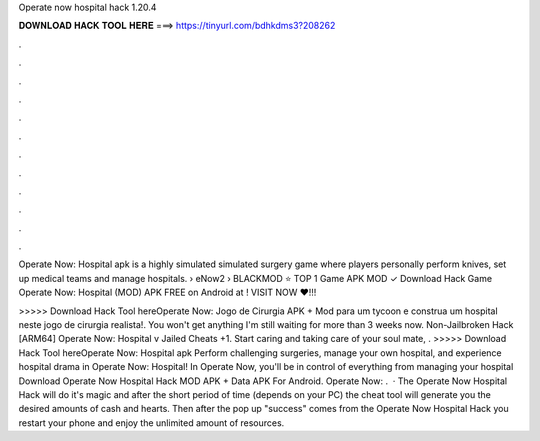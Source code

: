 Operate now hospital hack 1.20.4



𝐃𝐎𝐖𝐍𝐋𝐎𝐀𝐃 𝐇𝐀𝐂𝐊 𝐓𝐎𝐎𝐋 𝐇𝐄𝐑𝐄 ===> https://tinyurl.com/bdhkdms3?208262



.



.



.



.



.



.



.



.



.



.



.



.

Operate Now: Hospital apk is a highly simulated simulated surgery game where players personally perform knives, set up medical teams and manage hospitals.  › eNow2 ›  BLACKMOD ⭐ TOP 1 Game APK MOD ✓ Download Hack Game Operate Now: Hospital (MOD) APK FREE on Android at ! VISIT NOW ❤️!!!

>>>>> Download Hack Tool hereOperate Now: Jogo de Cirurgia APK + Mod para  um tycoon e construa um hospital neste jogo de cirurgia realista!. You won't get anything I'm still waiting for more than 3 weeks now. Non-Jailbroken Hack [ARM64] Operate Now: Hospital v Jailed Cheats +1. Start caring and taking care of your soul mate, . >>>>> Download Hack Tool hereOperate Now: Hospital apk Perform challenging surgeries, manage your own hospital, and experience hospital drama in Operate Now: Hospital! In Operate Now, you'll be in control of everything from managing your hospital Download Operate Now Hospital Hack MOD APK + Data APK For Android. Operate Now: .  · The Operate Now Hospital Hack will do it's magic and after the short period of time (depends on your PC) the cheat tool will generate you the desired amounts of cash and hearts. Then after the pop up "success" comes from the Operate Now Hospital Hack you restart your phone and enjoy the unlimited amount of resources.
